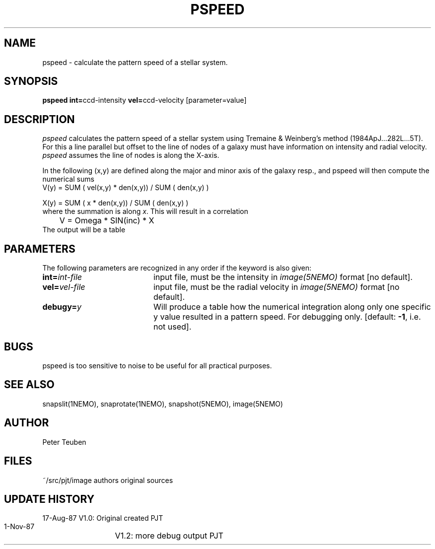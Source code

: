 .TH PSPEED 1NEMO "2 June 1988"
.SH NAME
pspeed \- calculate the pattern speed of a stellar system.
.SH SYNOPSIS
.PP
\fBpspeed int=\fPccd-intensity \fBvel=\fPccd-velocity [parameter=value]
.SH DESCRIPTION
\fIpspeed\fP calculates the pattern speed of a stellar system using
Tremaine & Weinberg's method (1984ApJ...282L...5T). For this
a line parallel but offset to the line of nodes
of a galaxy must have information on intensity and radial velocity.
\fIpspeed\fP assumes the line of nodes is along the X-axis.
.PP
In the following (x,y) are defined along the major and minor axis of
the galaxy resp., and
\fPpspeed\fP will then compute the numerical sums 
.nf
        V(y) =  SUM ( vel(x,y) * den(x,y)) / SUM ( den(x,y) )

        X(y) =  SUM ( x * den(x,y)) / SUM ( den(x,y) )
.fi
where the summation is along \fIx\fP. This will result in a correlation
.nf
	V = Omega * SIN(inc) * X
.fi
The output will be a table 
.SH PARAMETERS
The following parameters are recognized in any order if the keyword is also
given:
.TP 20
\fBint=\fIint-file\fP
input file, must be the intensity in \fIimage(5NEMO)\fP format [no default].
.TP
\fBvel=\fIvel-file\fP
input file, must be the radial velocity in
\fIimage(5NEMO)\fP format [no default].
.TP
\fBdebugy=\fIy\fP
Will produce a table how the numerical integration along only one specific
y value resulted in a pattern speed. For debugging only.
[default: \fB-1\fP, i.e. not used].
.SH BUGS
pspeed is too sensitive to noise to be useful for all practical purposes.
.SH "SEE ALSO"
snapslit(1NEMO), snaprotate(1NEMO), snapshot(5NEMO), image(5NEMO)
.SH AUTHOR
Peter Teuben
.SH FILES
.nf
.ta +2.5i
~/src/pjt/image  	authors original sources
.fi
.SH "UPDATE HISTORY"
.nf
.ta +2.0i +4.0i
17-Aug-87	V1.0: Original created	PJT
 1-Nov-87	V1.2: more debug output PJT
.fi

